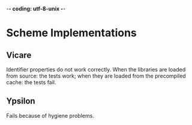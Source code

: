 -*- coding: utf-8-unix -*-

* Scheme Implementations

** Vicare

   Identifier properties do not  work correctly.  When the libraries are
   loaded from  source: the  tests work; when  they are loaded  from the
   precompiled cache: the tests fail.

** Ypsilon

   Fails because of hygiene problems.

